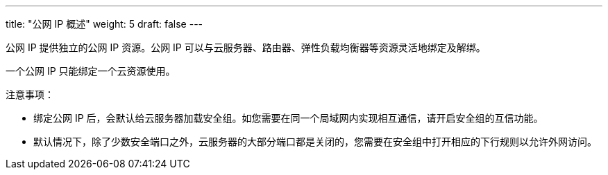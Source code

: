 ---
title: "公网 IP 概述"
weight: 5
draft: false
---

公网 IP 提供独立的公网 IP 资源。公网 IP 可以与云服务器、路由器、弹性负载均衡器等资源灵活地绑定及解绑。

一个公网 IP 只能绑定一个云资源使用。

注意事项：

* 绑定公网 IP 后，会默认给云服务器加载安全组。如您需要在同一个局域网内实现相互通信，请开启安全组的互信功能。

* 默认情况下，除了少数安全端口之外，云服务器的大部分端口都是关闭的，您需要在安全组中打开相应的下行规则以允许外网访问。
